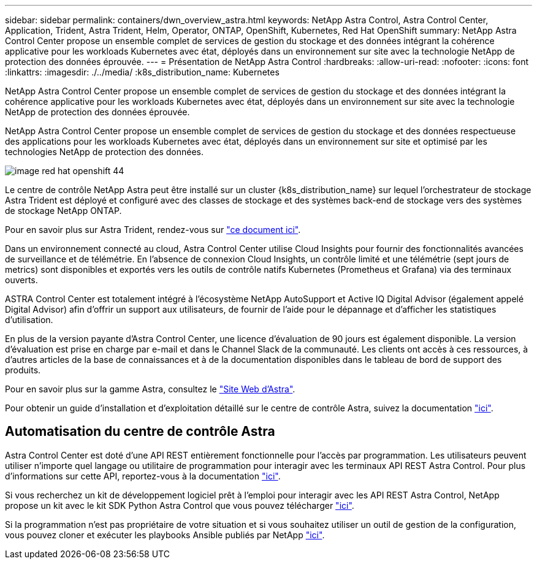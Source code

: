 ---
sidebar: sidebar 
permalink: containers/dwn_overview_astra.html 
keywords: NetApp Astra Control, Astra Control Center, Application, Trident, Astra Trident, Helm, Operator, ONTAP, OpenShift, Kubernetes, Red Hat OpenShift 
summary: NetApp Astra Control Center propose un ensemble complet de services de gestion du stockage et des données intégrant la cohérence applicative pour les workloads Kubernetes avec état, déployés dans un environnement sur site avec la technologie NetApp de protection des données éprouvée. 
---
= Présentation de NetApp Astra Control
:hardbreaks:
:allow-uri-read: 
:nofooter: 
:icons: font
:linkattrs: 
:imagesdir: ./../media/
:k8s_distribution_name: Kubernetes


[role="lead"]
NetApp Astra Control Center propose un ensemble complet de services de gestion du stockage et des données intégrant la cohérence applicative pour les workloads Kubernetes avec état, déployés dans un environnement sur site avec la technologie NetApp de protection des données éprouvée.

[role="normal"]
NetApp Astra Control Center propose un ensemble complet de services de gestion du stockage et des données respectueuse des applications pour les workloads Kubernetes avec état, déployés dans un environnement sur site et optimisé par les technologies NetApp de protection des données.

image::redhat_openshift_image44.png[image red hat openshift 44]

Le centre de contrôle NetApp Astra peut être installé sur un cluster {k8s_distribution_name} sur lequel l'orchestrateur de stockage Astra Trident est déployé et configuré avec des classes de stockage et des systèmes back-end de stockage vers des systèmes de stockage NetApp ONTAP.

Pour en savoir plus sur Astra Trident, rendez-vous sur link:dwn_overview_trident.html["ce document ici"^].

Dans un environnement connecté au cloud, Astra Control Center utilise Cloud Insights pour fournir des fonctionnalités avancées de surveillance et de télémétrie. En l'absence de connexion Cloud Insights, un contrôle limité et une télémétrie (sept jours de metrics) sont disponibles et exportés vers les outils de contrôle natifs Kubernetes (Prometheus et Grafana) via des terminaux ouverts.

ASTRA Control Center est totalement intégré à l'écosystème NetApp AutoSupport et Active IQ Digital Advisor (également appelé Digital Advisor) afin d'offrir un support aux utilisateurs, de fournir de l'aide pour le dépannage et d'afficher les statistiques d'utilisation.

En plus de la version payante d'Astra Control Center, une licence d'évaluation de 90 jours est également disponible. La version d'évaluation est prise en charge par e-mail et dans le Channel Slack de la communauté. Les clients ont accès à ces ressources, à d'autres articles de la base de connaissances et à de la documentation disponibles dans le tableau de bord de support des produits.

Pour en savoir plus sur la gamme Astra, consultez le link:https://cloud.netapp.com/astra["Site Web d'Astra"^].

Pour obtenir un guide d'installation et d'exploitation détaillé sur le centre de contrôle Astra, suivez la documentation link:https://docs.netapp.com/us-en/astra-control-center/index.html["ici"^].



== Automatisation du centre de contrôle Astra

Astra Control Center est doté d'une API REST entièrement fonctionnelle pour l'accès par programmation. Les utilisateurs peuvent utiliser n'importe quel langage ou utilitaire de programmation pour interagir avec les terminaux API REST Astra Control. Pour plus d'informations sur cette API, reportez-vous à la documentation link:https://docs.netapp.com/us-en/astra-automation/index.html["ici"^].

Si vous recherchez un kit de développement logiciel prêt à l'emploi pour interagir avec les API REST Astra Control, NetApp propose un kit avec le kit SDK Python Astra Control que vous pouvez télécharger link:https://github.com/NetApp/netapp-astra-toolkits/["ici"^].

Si la programmation n'est pas propriétaire de votre situation et si vous souhaitez utiliser un outil de gestion de la configuration, vous pouvez cloner et exécuter les playbooks Ansible publiés par NetApp link:https://github.com/NetApp-Automation/na_astra_control_suite["ici"^].
